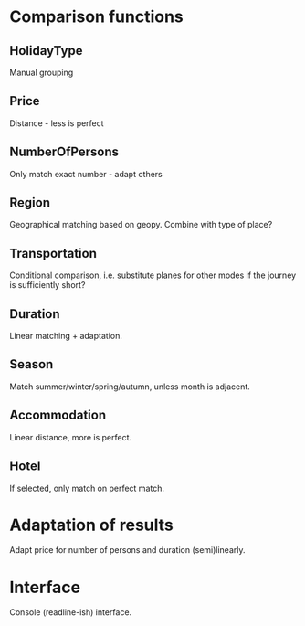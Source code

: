 * Comparison functions
** HolidayType
Manual grouping
** Price
Distance - less is perfect
** NumberOfPersons
Only match exact number - adapt others
** Region
Geographical matching based on geopy.
Combine with type of place?
** Transportation
Conditional comparison, i.e. substitute planes for other modes if the
journey is sufficiently short?
** Duration
Linear matching + adaptation.
** Season
Match summer/winter/spring/autumn, unless month is adjacent.
** Accommodation
Linear distance, more is perfect.
** Hotel
If selected, only match on perfect match.
* Adaptation of results
Adapt price for number of persons and duration (semi)linearly.
* Interface
Console (readline-ish) interface.
